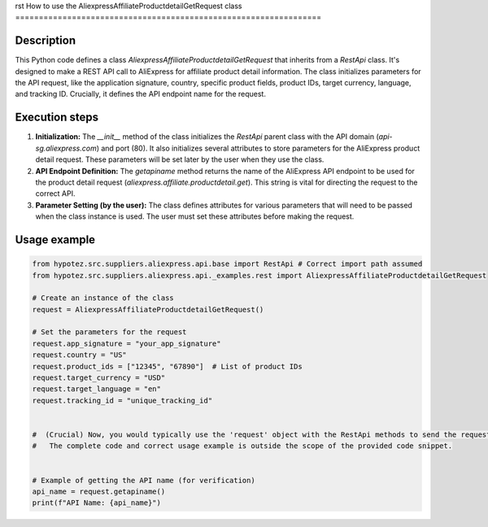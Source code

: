 rst
How to use the AliexpressAffiliateProductdetailGetRequest class
=================================================================

Description
-------------------------
This Python code defines a class `AliexpressAffiliateProductdetailGetRequest` that inherits from a `RestApi` class.  It's designed to make a REST API call to AliExpress for affiliate product detail information.  The class initializes parameters for the API request, like the application signature, country, specific product fields, product IDs, target currency, language, and tracking ID.  Crucially, it defines the API endpoint name for the request.

Execution steps
-------------------------
1. **Initialization:** The `__init__` method of the class initializes the `RestApi` parent class with the API domain (`api-sg.aliexpress.com`) and port (80). It also initializes several attributes to store parameters for the AliExpress product detail request.  These parameters will be set later by the user when they use the class.

2. **API Endpoint Definition:** The `getapiname` method returns the name of the AliExpress API endpoint to be used for the product detail request (`aliexpress.affiliate.productdetail.get`). This string is vital for directing the request to the correct API.

3. **Parameter Setting (by the user):** The class defines attributes for various parameters that will need to be passed when the class instance is used.  The user must set these attributes before making the request.


Usage example
-------------------------
.. code-block:: python

    from hypotez.src.suppliers.aliexpress.api.base import RestApi # Correct import path assumed
    from hypotez.src.suppliers.aliexpress.api._examples.rest import AliexpressAffiliateProductdetailGetRequest

    # Create an instance of the class
    request = AliexpressAffiliateProductdetailGetRequest()

    # Set the parameters for the request
    request.app_signature = "your_app_signature"
    request.country = "US"
    request.product_ids = ["12345", "67890"]  # List of product IDs
    request.target_currency = "USD"
    request.target_language = "en"
    request.tracking_id = "unique_tracking_id"


    #  (Crucial) Now, you would typically use the 'request' object with the RestApi methods to send the request.
    #   The complete code and correct usage example is outside the scope of the provided code snippet.


    # Example of getting the API name (for verification)
    api_name = request.getapiname()
    print(f"API Name: {api_name}")